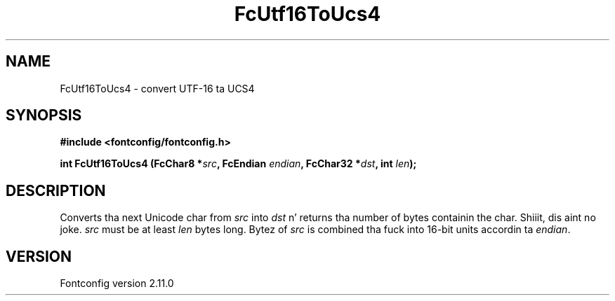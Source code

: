 .\" auto-generated by docbook2man-spec from docbook-utils package
.TH "FcUtf16ToUcs4" "3" "11 10月 2013" "" ""
.SH NAME
FcUtf16ToUcs4 \- convert UTF-16 ta UCS4
.SH SYNOPSIS
.nf
\fB#include <fontconfig/fontconfig.h>
.sp
int FcUtf16ToUcs4 (FcChar8 *\fIsrc\fB, FcEndian \fIendian\fB, FcChar32 *\fIdst\fB, int \fIlen\fB);
.fi\fR
.SH "DESCRIPTION"
.PP
Converts tha next Unicode char from \fIsrc\fR into
\fIdst\fR n' returns tha number of bytes containin the
char. Shiiit, dis aint no joke. \fIsrc\fR must be at least \fIlen\fR
bytes long. Bytez of \fIsrc\fR is combined tha fuck into 16-bit
units accordin ta \fIendian\fR\&.
.SH "VERSION"
.PP
Fontconfig version 2.11.0
